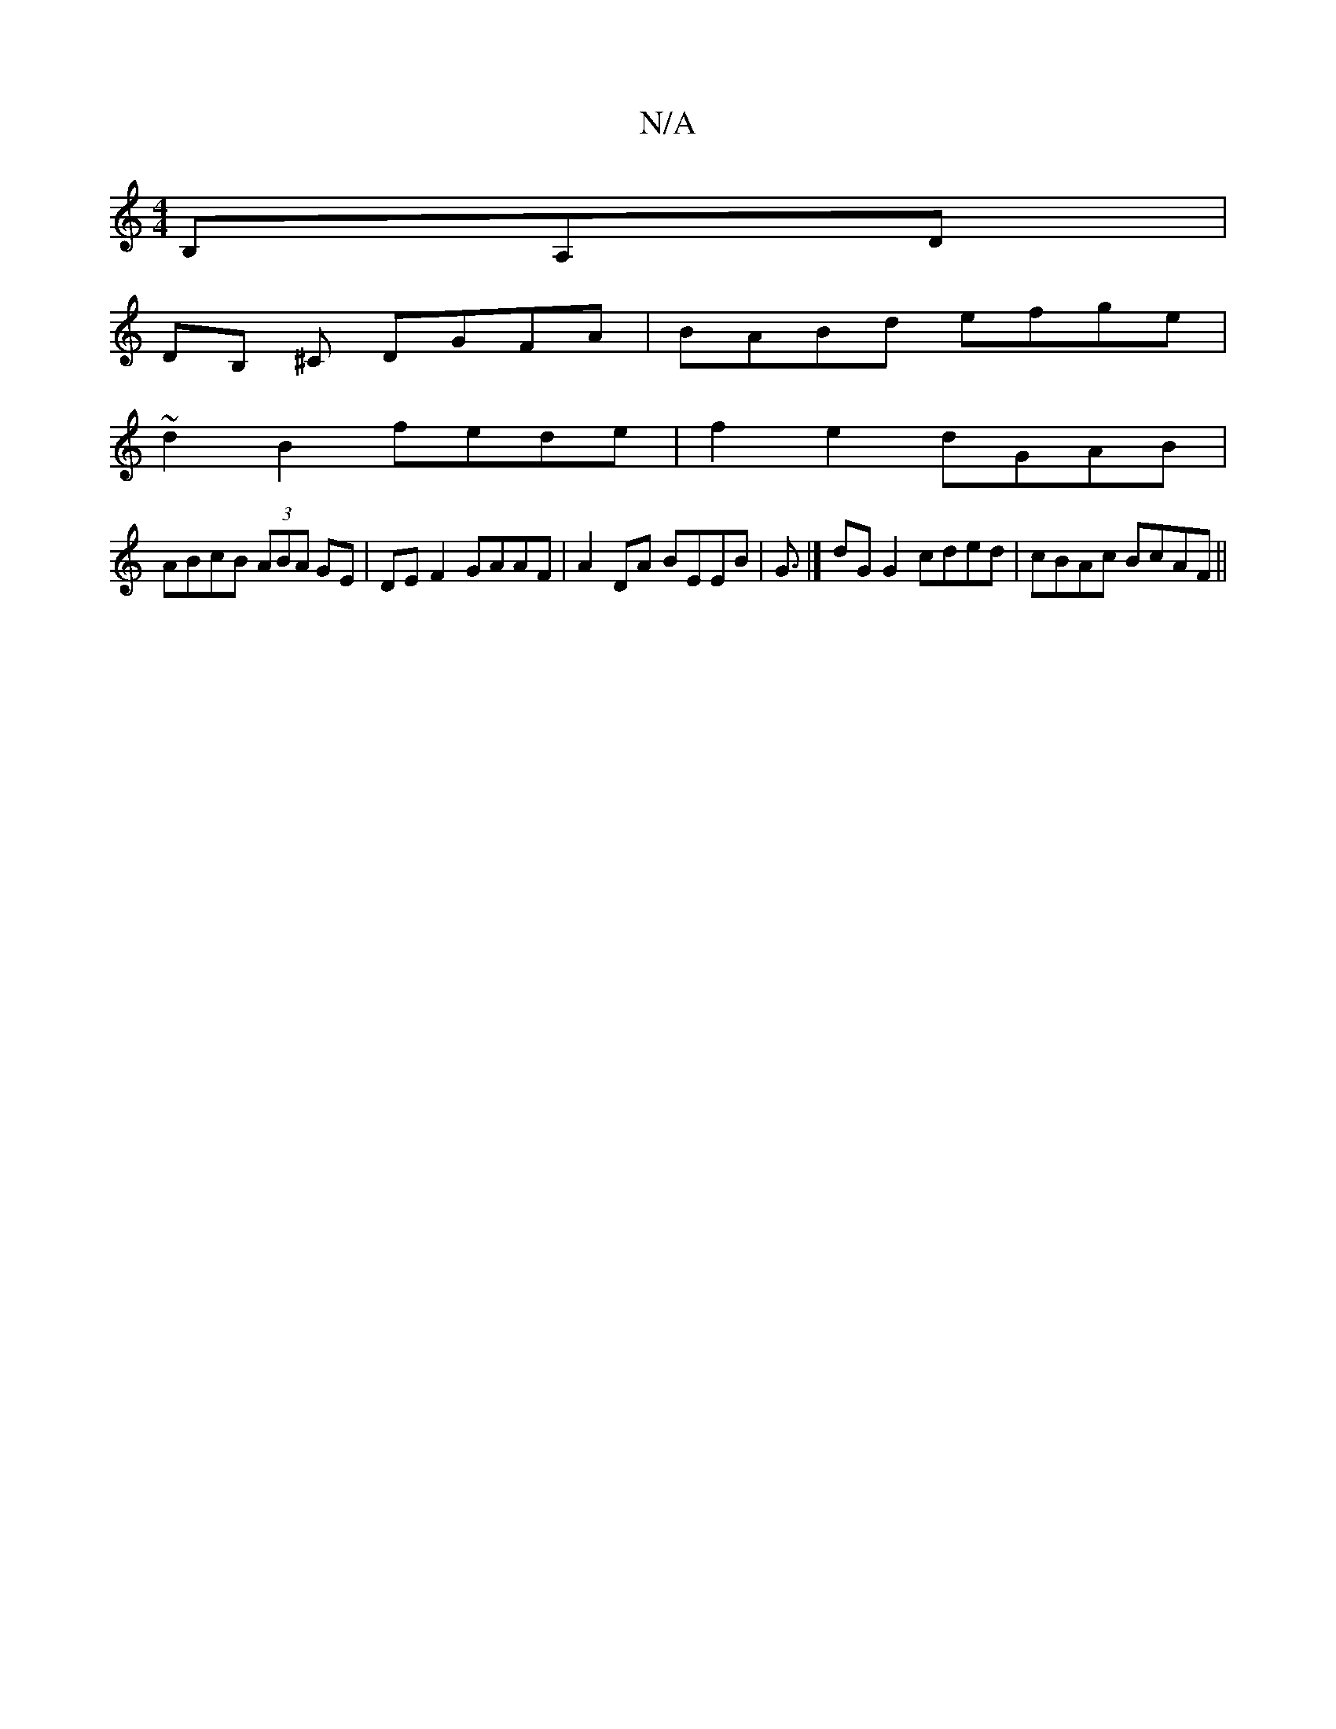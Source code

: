 X:1
T:N/A
M:4/4
R:N/A
K:Cmajor
B,A,D|
DB, ^C DGFA|BABd efge|
~d2 B2 fede | f2e2 dGAB |
ABcB (3ABA GE | DEF2 GAAF | A2DA BEEB | G3/|]dG G2 cded|cBAc BcAF||

|:A2(3cAF G2Bc|d2^cd BGGA| GEEG Fd (3cBA | G2 AB/c/ dB cA|GA B/c/d dB_c|f2 